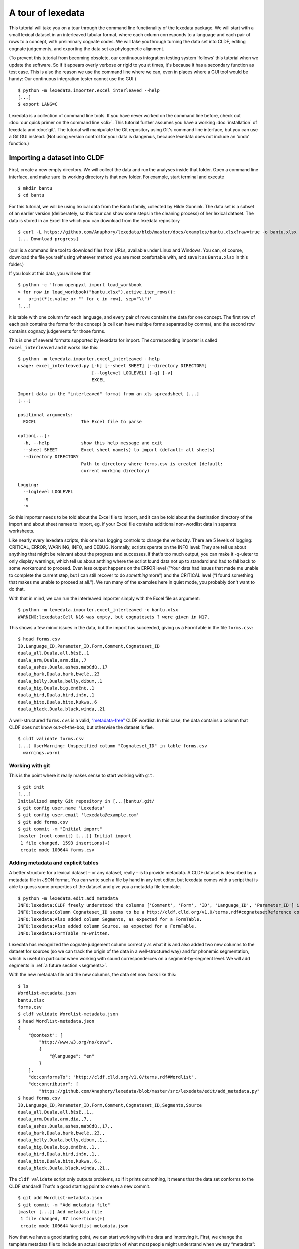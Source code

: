##################
A tour of lexedata
##################

This tutorial will take you on a tour through the command line functionality of
the lexedata package. We will start with a small lexical dataset in an
interleaved tabular format, where each column corresponds to a language and each
pair of rows to a concept, with preliminary cognate codes. We will take you
through turning the data set into CLDF, editing cognate judgements, and
exporting the data set as phylogenetic alignment.

(To prevent this tutorial from becoming obsolete, our continuous integration
testing system ‘follows’ this tutorial when we update the software. So if it
appears overly verbose or rigid to you at times, it's because it has a secondary
function as test case. This is also the reason we use the command line where we
can, even in places where a GUI tool would be handy: Our continuous integration
tester cannot use the GUI.) ::

    $ python -m lexedata.importer.excel_interleaved --help
    [...]
    $ export LANG=C

Lexedata is a collection of command line tools. If you have never worked on the
command line before, check out :doc:`our quick primer on the command line <cli>`. This
tutorial further assumes you have a working :doc:`installation` of lexedata and
:doc:`git`. The tutorial will manipulate the Git repository using Git's command line
interface, but you can use a Git GUI instead. (Not using version control for
your data is dangerous, because lexedata does not include an ‘undo’ function.)

*****************************
Importing a dataset into CLDF
*****************************

First, create a new empty directory. We will collect the data and run
the analyses inside that folder. Open a command line interface, and
make sure its working directory is that new folder. For example,
start terminal and execute ::

    $ mkdir bantu
    $ cd bantu

For this tutorial, we will be using lexical data from the Bantu family,
collected by Hilde Gunnink. The data set is a subset of an earlier version 
(deliberately, so this tour can show some steps in the cleaning process) of her lexical dataset.
The data is stored in an Excel file which you can download from
the lexedata repository ::

    $ curl -L https://github.com/Anaphory/lexedata/blob/master/docs/examples/bantu.xlsx?raw=true -o bantu.xlsx
    [... Download progress]

(curl is a command line tool to download files from URLs, available
under Linux and Windows. You can, of course, download the file
yourself using whatever method you are most comfortable with, and save
it as ``Bantu.xlsx`` in this folder.)

If you look at this data, you will see that ::

    $ python -c 'from openpyxl import load_workbook
    > for row in load_workbook("bantu.xlsx").active.iter_rows():
    >   print(*[c.value or "" for c in row], sep="\t")'
    [...]

it is table with one column for each language, and every pair of rows contains
the data for one concept. The first row of each pair contains the forms for the
concept (a cell can have multiple forms separated by comma), and the second row
contains cognacy judgements for those forms.

This is one of several formats supported by lexedata for import. The
corresponding importer is called ``excel_interleaved`` and it works like this::

    $ python -m lexedata.importer.excel_interleaved --help
    usage: excel_interleaved.py [-h] [--sheet SHEET] [--directory DIRECTORY]
                                [--loglevel LOGLEVEL] [-q] [-v]
                                EXCEL

    Import data in the "interleaved" format from an xls spreadsheet [...]
    [...]

    positional arguments:
      EXCEL                 The Excel file to parse

    option[...]:
      -h, --help            show this help message and exit
      --sheet SHEET         Excel sheet name(s) to import (default: all sheets)
      --directory DIRECTORY
                            Path to directory where forms.csv is created (default:
                            current working directory)

    Logging:
      --loglevel LOGLEVEL
      -q
      -v

So this importer needs to be told about the Excel file to import, and it can be
told about the destination directory of the import and about sheet names to
import, eg. if your Excel file contains additional non-wordlist data in separate
worksheets.

Like nearly every lexedata scripts, this one has logging controls to change the
verbosity. There are 5 levels of logging: CRITICAL, ERROR, WARNING, INFO, and
DEBUG. Normally, scripts operate on the INFO level: They are tell us about
anything that might be relevant about the progress and successes. If that's too
much output, you can make it *-q*-uieter to only display warnings, which tell us
about anthing where the script found data not up to standard and had to fall
back to some workaround to proceed. Even less output happens on the ERROR level
(“Your data had issues that made me unable to complete the current step, but I
can still recover to do *something* more”) and the CRITICAL level (“I found
something that makes me unable to proceed at all.”). We run many of the examples
here in quiet mode, you probably don't want to do that.

With that in mind, we can run the interleaved importer simply with the Excel
file as argument::

    $ python -m lexedata.importer.excel_interleaved -q bantu.xlsx
    WARNING:lexedata:Cell N16 was empty, but cognatesets ? were given in N17.

This shows a few minor issues in the data, but the import has succeeded, giving
us a FormTable in the file ``forms.csv``::

    $ head forms.csv
    ID,Language_ID,Parameter_ID,Form,Comment,Cognateset_ID
    duala_all,Duala,all,ɓɛ́sɛ̃,,1
    duala_arm,Duala,arm,dia,,7
    duala_ashes,Duala,ashes,mabúdú,,17
    duala_bark,Duala,bark,bwelé,,23
    duala_belly,Duala,belly,dibum,,1
    duala_big,Duala,big,éndɛ̃nɛ̀,,1
    duala_bird,Duala,bird,inɔ̌n,,1
    duala_bite,Duala,bite,kukwa,,6
    duala_black,Duala,black,wínda,,21

A well-structured ``forms.cvs`` is a valid, `“metadata-free”
<https://github.com/cldf/cldf#metadata-free-conformance>`_ CLDF wordlist. In
this case, the data contains a column that CLDF does not know out-of-the-box,
but otherwise the dataset is fine. ::

    $ cldf validate forms.csv 
    [...] UserWarning: Unspecified column "Cognateset_ID" in table forms.csv
      warnings.warn(

Working with git
================

This is the point where it really makes sense to start working with ``git``. ::

    $ git init
    [...]
    Initialized empty Git repository in [...]bantu/.git/
    $ git config user.name 'Lexedata'
    $ git config user.email 'lexedata@example.com'
    $ git add forms.csv
    $ git commit -m "Initial import"
    [master (root-commit) [...]] Initial import
     1 file changed, 1593 insertions(+)
     create mode 100644 forms.csv

Adding metadata and explicit tables
===================================

A better structure for a lexical dataset – or any dataset, really – is to
provide metadata. A CLDF dataset is described by a metadata file in JSON format.
You can write such a file by hand in any text editor, but lexedata comes with a
script that is able to guess some properties of the dataset and give you a
metadata file template. ::

    $ python -m lexedata.edit.add_metadata
    INFO:lexedata:CLDF freely understood the columns ['Comment', 'Form', 'ID', 'Language_ID', 'Parameter_ID'] in your forms.csv.
    INFO:lexedata:Column Cognateset_ID seems to be a http://cldf.clld.org/v1.0/terms.rdf#cognatesetReference column.
    INFO:lexedata:Also added column Segments, as expected for a FormTable.
    INFO:lexedata:Also added column Source, as expected for a FormTable.
    INFO:lexedata:FormTable re-written.

Lexedata has recognized the cognate judgement column correctly as what it is and
also added two new columns to the dataset for sources (so we can track the
origin of the data in a well-structured way) and for phonemic segmentation,
which is useful in particular when working with sound correspondences on a
segment-by-segment level. We will add segments in :ref:`a future section <segments>`.

With the new metadata file and the new columns, the data set now looks like this::

    $ ls
    Wordlist-metadata.json
    bantu.xlsx
    forms.csv
    $ cldf validate Wordlist-metadata.json
    $ head Wordlist-metadata.json
    {
        "@context": [
            "http://www.w3.org/ns/csvw",
            {
                "@language": "en"
            }
        ],
        "dc:conformsTo": "http://cldf.clld.org/v1.0/terms.rdf#Wordlist",
        "dc:contributor": [
            "https://github.com/Anaphory/lexedata/blob/master/src/lexedata/edit/add_metadata.py"
    $ head forms.csv
    ID,Language_ID,Parameter_ID,Form,Comment,Cognateset_ID,Segments,Source
    duala_all,Duala,all,ɓɛ́sɛ̃,,1,,
    duala_arm,Duala,arm,dia,,7,,
    duala_ashes,Duala,ashes,mabúdú,,17,,
    duala_bark,Duala,bark,bwelé,,23,,
    duala_belly,Duala,belly,dibum,,1,,
    duala_big,Duala,big,éndɛ̃nɛ̀,,1,,
    duala_bird,Duala,bird,inɔ̌n,,1,,
    duala_bite,Duala,bite,kukwa,,6,,
    duala_black,Duala,black,wínda,,21,,

The ``cldf validate`` script only outputs problems, so if it prints out nothing,
it means that the data set conforms to the CLDF standard! That's a good starting
point to create a new commit. ::

    $ git add Wordlist-metadata.json
    $ git commit -m "Add metadata file"
    [master [...]] Add metadata file
     1 file changed, 87 insertions(+)
     create mode 100644 Wordlist-metadata.json

Now that we have a good starting point, we can start working with the data and
improving it. First, we change the template metadata file to include an actual
description of what most people might understand when we say “metadata”:
Authors, provenience, etc.

    ::

        {
            "@context": [
                "http://www.w3.org/ns/csvw",
                {
                    "@language": "en"
                }
            ],
            "dc:conformsTo": "http://cldf.clld.org/v1.0/terms.rdf#Wordlist",
            "dc:contributor": [
                "https://github.com/Anaphory/lexedata/blob/master/src/lexedata/edit/add_metadata.py"
            ],
            "dialect": {
                "commentPrefix": null
            },
            "tables": [
                {
                    "dc:conformsTo": "http://cldf.clld.org/v1.0/terms.rdf#FormTable",
                    "dc:extent": 1592,
                    "tableSchema": {
                        "columns": [
                            {
                                "datatype": {
                                    "base": "string",
                                    "format": "[a-zA-Z0-9_-]+"
                                },
                                "propertyUrl": "http://cldf.clld.org/v1.0/terms.rdf#id",
                                "required": true,
                                "name": "ID"
                            },
                            {
                                "dc:description": "A reference to a language (or variety) the form belongs to",
                                "dc:extent": "singlevalued",
                                "datatype": "string",
                                "propertyUrl": "http://cldf.clld.org/v1.0/terms.rdf#languageReference",
                                "required": true,
                                "name": "Language_ID"
                            },
                            {
                                "dc:description": "A reference to the meaning denoted by the form",
                                "datatype": "string",
                                "propertyUrl": "http://cldf.clld.org/v1.0/terms.rdf#parameterReference",
                                "required": true,
                                "name": "Parameter_ID"
                            },
                            {
                                "dc:description": "The written expression of the form. If possible the transcription system used for the written form should be described in CLDF metadata (e.g. via adding a common property `dc:conformsTo` to the column description using concept URLs of the GOLD Ontology (such as [phonemicRep](http://linguistics-ontology.org/gold/2010/phonemicRep) or [phoneticRep](http://linguistics-ontology.org/gold/2010/phoneticRep)) as values).",
                                "dc:extent": "singlevalued",
                                "datatype": "string",
                                "propertyUrl": "http://cldf.clld.org/v1.0/terms.rdf#form",
                                "required": true,
                                "name": "Form"
                            },
                            {
                                "datatype": "string",
                                "propertyUrl": "http://cldf.clld.org/v1.0/terms.rdf#comment",
                                "required": false,
                                "name": "Comment"
                            },
                            {
                                "datatype": "string",
                                "propertyUrl": "http://cldf.clld.org/v1.0/terms.rdf#cognatesetReference",
                                "name": "Cognateset_ID"
                            },
                            {
                                "dc:extent": "multivalued",
                                "datatype": "string",
                                "propertyUrl": "http://cldf.clld.org/v1.0/terms.rdf#segments",
                                "required": false,
                                "separator": " ",
                                "name": "Segments"
                            },
                            {
                                "datatype": "string",
                                "propertyUrl": "http://cldf.clld.org/v1.0/terms.rdf#source",
                                "required": false,
                                "separator": ";",
                                "name": "Source"
                            }
                        ],
                        "primaryKey": [
                            "ID"
                        ]
                    },
                    "url": "forms.csv"
                }
            ]
        }

    -- Wordlist-metadata.json

And commit. ::

    $ git commit -am "Add metadata"
    [...]

Adding satelite tables
-----------------------
    
Another useful step is to make languages, concepts, and cognate codes explicit.
Currently, all the dataset knows about these their names. We can generate a
scaffold for metadata about languages etc. with another tool. ::

    $ python -m lexedata.edit.add_table LanguageTable
    INFO:lexedata:Found 14 different entries for your new LanguageTable.
    $ python -m lexedata.edit.add_table ParameterTable
    INFO:lexedata:Found 100 different entries for your new ParameterTable.
    WARNING:lexedata:Some of your reference values are not valid as IDs: ['go to', 'rain (v)', 'sick, be', 'sleep (v)']. You can transform them into valid ids by running lexedata.edit.simplify_ids

“Parameter” is CLDF speak for the things sampled per-language. In a
StructureDataset this might be typological features, in a Wordlist the
ParameterTable contains the concepts. The warning we will ignore for now.

Every form belongs to one language, and every language has multiple forms. This
is a simple 1:n relationship. Every form has and one or more concepts associated
to it (in this way, CLDF supports annotating polysemies) and every concept has
several forms, in different languages but also synonyms within a single
language. This can easily be reflected by entries in the FormTable. So far, so
good. ::

    $ git add languages.csv parameters.csv
    $ git commit -am "Add language and concept tables"
    [master [...]] Add language and concept tables
     3 files changed, 246 insertions(+), 1 deletion(-)
     create mode 100644 languages.csv
     create mode 100644 parameters.csv

The logic behind cognate judgements is slightly different. A form belongs to one
or more cognate sets, but in addition to the cognate class, there may be
additional properties of a cognate judgement, such as alignments, segments the
judgement is about (if it is a partial cognate judgement), comments (“dubious:
m~t is unexplained”) or the source claiming the etymological relationship.
Because of this, there is a separate table for cognate judgements, the
CognateTable, and *that* table then refers to a CognatesetTable we can make
explicit. ::

    $ python -m lexedata.edit.add_cognate_table
    CRITICAL:lexedata:You must specify whether cognateset have dataset-wide unique ids or not (--unique-id)

In our example dataset, cognate class “1” for all is not cognate with class “1”
for arm, so we need to tell ``add_cognate_table`` that these IDs are only unique
within a concept::

    $ python -m lexedata.edit.add_cognate_table -q --unique-id concept
    WARNING:lexedata:No segments found for form duala_all (ɓɛ́sɛ̃).
    WARNING:lexedata:No segments found for form duala_arm (dia).
    WARNING:lexedata:No segments found for form duala_ashes (mabúdú).
    WARNING:lexedata:No segments found for form duala_bark (bwelé).
    WARNING:lexedata:No segments found for 1585 forms. You can generate segments using `lexedata.edit.segment_using_clts`.

Clean the data
==============

The cognate table needs to represent whether some or all of a form is judged to
be cognate, and for that it needs the segments to be present. So before we
continue, we use git to undo the creation of the cognate table. ::

    $ git checkout .
    Updated 2 paths from the index

Adding segments at this stage is dangerous: Some of our forms still contain
comments etc., and as first step we should move those out of the actual
`form <https://cldf.clld.org/v1.0/terms.rdf#form>`_ column. ::

    $ python -m lexedata.edit.clean_forms
    ERROR:lexedata:Line 962: Form 'raiha (be long' has unbalanced brackets. I did not modify the row.
    INFO:lexedata:Line 106: Split form 'lopoho ~ mpoho ~ lòpòhó' into 3 elements.
    INFO:lexedata:Line 113: Split form 'lokúa ~ nkúa' into 2 elements.
    INFO:lexedata:Line 116: Split form 'yǒmbi ~ biómbi' into 2 elements.
    INFO:lexedata:Line 154: Split form 'lopíko ~ mpíko' into 2 elements.
    INFO:lexedata:Line 162: Split form 'ngómbá ~ ngòmbá' into 2 elements.
    INFO:lexedata:Line 165: Split form 'lokála ~ nkála' into 2 elements.
    INFO:lexedata:Line 169: Split form 'moólo ~ miólo' into 2 elements.
    INFO:lexedata:Line 171: Split form 'mbókà ~ mambóka' into 2 elements.
    INFO:lexedata:Line 194: Split form 'yěmi ~ elemi' into 2 elements.
    INFO:lexedata:Line 211: Split form 'búdùlù ~ pùdùlù' into 2 elements.
    INFO:lexedata:Line 212: Split form 'émpósù ~ ímpósù' into 2 elements.
    INFO:lexedata:Line 214: Split form 'nɛ́nɛ ~ nɛ́nɛ́nɛ' into 2 elements.
    [...]
    
Good job! Sometimes the form that is more interesting for historical linguistics
may have ended up in the ‘variants’ column, but overall, this is a big
improvement.

.. _segments:

Add phonemic segments
---------------------

Then we add the segments using the dedicated script. ::

    $ python -m lexedata.edit.add_segments -q # doctest: +NORMALIZE_WHITESPACE
    WARNING:lexedata:In form duala_one (line 67): Impossible sound '/' encountered in pɔ́ / ewɔ́ – You cannot use CLTS extended normalization with this script. The slash was skipped and not included in the segments.
    WARNING:lexedata:In form duala_snake (line 84): Unknown sound ' encountered in nam'a bwaba
    WARNING:lexedata:In form ngombe_all (line 210): Unknown sound ń encountered in ńsò
    WARNING:lexedata:In form ngombe_cold (line 227): Unknown sound ḿ encountered in ḿpyo
    WARNING:lexedata:In form bushoong_dog_s2 (line 363): Unknown sound m̀ encountered in m̀mbwá
    WARNING:lexedata:In form bushoong_neck_s2 (line 411): Unknown sound ʼ encountered in ikɔ́l’l
    WARNING:lexedata:In form bushoong_sleep_v (line 430): Unknown sound ' encountered in abem't
    WARNING:lexedata:In form nzebi_bone (line 564): Unknown sound š encountered in lə̀-šiʃí
    WARNING:lexedata:In form nzebi_give (line 587): Unknown sound š encountered in šɛ
    WARNING:lexedata:In form nzebi_hair (line 589): Unknown sound * encountered in lə̀-náàŋgá * náàŋgá
    WARNING:lexedata:In form nzebi_nail (line 612): Unknown sound * encountered in lə̀-ɲâdà * ɲâdà
    WARNING:lexedata:In form nzebi_path (line 618): Unknown sound * encountered in ndzilá * mà-ndzilá
    WARNING:lexedata:In form nzebi_person (line 619): Unknown sound * encountered in mùù-tù * bàà-tà
    WARNING:lexedata:In form nzebi_seed (line 627): Unknown sound š encountered in ì-šɛ̂dí
    WARNING:lexedata:In form nzadi_arm (line 655): Unknown sound ` encountered in lwǒ`
    WARNING:lexedata:In form nzadi_new_s2 (line 740): Unknown sound * encountered in odzá:ng * nzáng
    WARNING:lexedata:In form nzadi_rain_s2 (line 750): Unknown sound ɩ́ encountered in mbvɩ́l
    WARNING:lexedata:In form nzadi_tongue (line 779): Unknown sound ɩ́ encountered in lɩlɩ́m
    WARNING:lexedata:In form nzadi_tongue (line 779): Unknown sound ɩ encountered in lɩlɩ́m
    WARNING:lexedata:In form lega_woman_s2 (line 903): Unknown sound o̩ encountered in mo̩-kazi
    WARNING:lexedata:In form kikuyu_long_s2 (line 963): Unknown sound ( encountered in raiha (be long
    WARNING:lexedata:In form kikuyu_tail_s2 (line 1009): Unknown sound ' encountered in gĩ-tong'oe
    WARNING:lexedata:In form swahili_bite (line 1141): Unknown sound ' encountered in ng'ata
    | LanguageID   | Sound   |   Occurrences | Comment                                                                                     |
    |--------------+---------+---------------+---------------------------------------------------------------------------------------------|
    | Duala        |         |             1 | illegal symbol                                                                              |
    | Duala        | '       |             1 | unknown sound                                                                               |
    | Ngombe       | ń      |             1 | unknown sound                                                                               |
    | Ngombe       | ḿ      |             1 | unknown sound                                                                               |
    | Bushoong     | m̀      |             1 | unknown sound                                                                               |
    | Bushoong     | ʼ       |             1 | unknown sound                                                                               |
    | Bushoong     | '       |             1 | unknown sound                                                                               |
    | Nzebi        | š      |             3 | unknown sound                                                                               |
    | Nzebi        | *       |             4 | unknown sound                                                                               |
    | Nzadi        | ↄ       |             8 | 'ↄ' replaced by 'ɔ' in segments. Run with `--replace-form` to apply this also to the forms. |
    | Nzadi        | `       |             1 | unknown sound                                                                               |
    | Nzadi        | *       |             1 | unknown sound                                                                               |
    | Nzadi        | ɩ́      |             2 | unknown sound                                                                               |
    | Nzadi        | ɩ       |             1 | unknown sound                                                                               |
    | Lega         | o̩      |             1 | unknown sound                                                                               |
    | Kikuyu       | (       |             1 | unknown sound                                                                               |
    | Kikuyu       | '       |             1 | unknown sound                                                                               |
    | Swahili      | '       |             1 | unknown sound                                                                               |

Some of those warnings relate to unsplit forms. We should clean up a bit, and
tell ``clean_forms`` about new separators and re-run::

    $ git checkout .
    Updated 2 paths from the index
    $ sed -i.bak -e '/kikuyu_long_s2/s/(be long/(be long)/' forms.csv
    $ python -m lexedata.edit.clean_forms -k '~' -k '*' -s ',' -s ';' -s '/'
    INFO:lexedata:Line 66: Split form 'pɔ́ / ewɔ́' into 2 elements.
    [...]
    INFO:lexedata:Line 588: Split form 'lə̀-náàŋgá * náàŋgá' into 2 elements.
    INFO:lexedata:Line 611: Split form 'lə̀-ɲâdà * ɲâdà' into 2 elements.
    INFO:lexedata:Line 617: Split form 'ndzilá * mà-ndzilá' into 2 elements.
    INFO:lexedata:Line 618: Split form 'mùù-tù * bàà-tà' into 2 elements.
    INFO:lexedata:Line 625: Split form 'mɔ ~ mɔ́ɔ̀nɔ̀' into 2 elements.
    INFO:lexedata:Line 725: Split form 'i-baa ~ i-báːl' into 2 elements.
    INFO:lexedata:Line 739: Split form 'odzá:ng * nzáng' into 2 elements.
    [...]
    $ python -m lexedata.edit.add_segments -q --replace-form # doctest: +NORMALIZE_WHITESPACE
    WARNING:lexedata:In form duala_snake (line 84): Unknown sound ' encountered in nam'a bwaba
    WARNING:lexedata:In form ngombe_all (line 210): Unknown sound ń encountered in ńsò
    WARNING:lexedata:In form ngombe_cold (line 227): Unknown sound ḿ encountered in ḿpyo
    WARNING:lexedata:In form bushoong_dog_s2 (line 363): Unknown sound m̀ encountered in m̀mbwá
    WARNING:lexedata:In form bushoong_neck_s2 (line 411): Unknown sound ʼ encountered in ikɔ́l’l
    WARNING:lexedata:In form bushoong_sleep_v (line 430): Unknown sound ' encountered in abem't
    WARNING:lexedata:In form nzebi_bone (line 564): Unknown sound š encountered in lə̀-šiʃí
    WARNING:lexedata:In form nzebi_give (line 587): Unknown sound š encountered in šɛ
    WARNING:lexedata:In form nzebi_seed (line 627): Unknown sound š encountered in ì-šɛ̂dí
    WARNING:lexedata:In form nzadi_arm (line 655): Unknown sound ` encountered in lwǒ`
    WARNING:lexedata:In form nzadi_rain_s2 (line 750): Unknown sound ɩ́ encountered in mbvɩ́l
    WARNING:lexedata:In form nzadi_tongue (line 779): Unknown sound ɩ́ encountered in lɩlɩ́m
    WARNING:lexedata:In form nzadi_tongue (line 779): Unknown sound ɩ encountered in lɩlɩ́m
    WARNING:lexedata:In form lega_woman_s2 (line 903): Unknown sound o̩ encountered in mo̩-kazi
    WARNING:lexedata:In form kikuyu_tail_s2 (line 1009): Unknown sound ' encountered in gĩ-tong'oe
    WARNING:lexedata:In form swahili_bite (line 1141): Unknown sound ' encountered in ng'ata
    | LanguageID   | Sound   |   Occurrences | Comment                                    |
    |--------------+---------+---------------+--------------------------------------------|
    | Duala        | '       |             1 | unknown sound                              |
    | Ngombe       | ń      |             1 | unknown sound                              |
    | Ngombe       | ḿ      |             1 | unknown sound                              |
    | Bushoong     | m̀      |             1 | unknown sound                              |
    | Bushoong     | ʼ       |             1 | unknown sound                              |
    | Bushoong     | '       |             1 | unknown sound                              |
    | Nzebi        | š      |             3 | unknown sound                              |
    | Nzadi        | ↄ       |             8 | 'ↄ' replaced by 'ɔ' in segments and forms. |
    | Nzadi        | `       |             1 | unknown sound                              |
    | Nzadi        | ɩ́      |             2 | unknown sound                              |
    | Nzadi        | ɩ       |             1 | unknown sound                              |
    | Lega         | o̩      |             1 | unknown sound                              |
    | Kikuyu       | '       |             1 | unknown sound                              |
    | Swahili      | '       |             1 | unknown sound                              |

There are a few unknown symbols left in the data, but most of it is clean IPA now. ::

    $ git commit -am "Clean up forms"
    [...]

Add more tables
---------------

With the segments in place, we can go back to adding the cognate table back in
and proceed to add the cognateset table. ::
    
    $ python -m lexedata.edit.add_cognate_table -q --unique-id concept
    $ python -m lexedata.edit.add_table CognatesetTable
    INFO:lexedata:Found 651 different entries for your new CognatesetTable.
    $ git add cognates.csv cognatesets.csv
    $ git commit -am "Add cognate and cognateset tables"
    [...]

Create a consistent data set
----------------------------
Now all the external properties of a form can be annotated with explicit
metadata in their own table files, for example for the languages:

    ::

        ID,Name,Macroarea,Latitude,Longitude,Glottocode,ISO639P3code
        Bushoong,Bushoong,,,,,
        Duala,Duala,,,,,
        Fwe,Fwe,,,,,
        Ha,Ha,,,,,
        Kikuyu,Kikuyu,,,,,
        Kiyombi,Kiyombi,,,,,
        Lega,Lega,,,,,
        Luganda,Luganda,,,,,
        Ngombe,Ngombe,,,,,
        Ntomba,Ntomba,,,,,
        Nyamwezi,Nyamwezi,,,,,
        Nzadi,Nzadi,,,,,
        Nzebi,Nzebi,,,,,
        Swahili,Swahili,,,,,

    -- languages.csv

If you edit files by hand, it's always good to check CLDF compliance afterwards
– small typos are just too easy to make, and they don't catch the eye. ::
    
    $ git commit -am "Update language metadata"
    [...]
    $ cldf validate Wordlist-metadata.json
    WARNING parameters.csv:37:1 ID: invalid lexical value for string: go to
    WARNING parameters.csv:70:1 ID: invalid lexical value for string: rain (v)
    WARNING parameters.csv:77:1 ID: invalid lexical value for string: sick, be
    WARNING parameters.csv:80:1 ID: invalid lexical value for string: sleep (v)
    WARNING parameters.csv:37:1 ID: invalid lexical value for string: go to
    WARNING parameters.csv:70:1 ID: invalid lexical value for string: rain (v)
    WARNING parameters.csv:77:1 ID: invalid lexical value for string: sick, be
    WARNING parameters.csv:80:1 ID: invalid lexical value for string: sleep (v)
    WARNING forms.csv:39 Key `go to` not found in table parameters.csv
    WARNING forms.csv:72 Key `rain (v)` not found in table parameters.csv
    WARNING forms.csv:79 Key `sick, be` not found in table parameters.csv
    WARNING forms.csv:82 Key `sleep (v)` not found in table parameters.csv
    [...]

Ah, we had been warned about something like this above. We can easily fix this
by removing the 'format' restriction from ParameterTable's ID column::

    $ patch -u --verbose > /dev/null << EOF
    > --- Wordlist-metadata.json	2021-12-12 02:04:28.519080902 +0100
    > +++ Wordlist-metadata.json~	2021-12-12 02:05:36.161817085 +0100
    > @@ -181,8 +181,7 @@
    >                  "columns": [
    >                      {
    >                          "datatype": {
    > -                            "base": "string",
    > -                            "format": "[a-zA-Z0-9_\\\-]+"
    > +                            "base": "string"
    >                          },
    >                          "propertyUrl": "http://cldf.clld.org/v1.0/terms.rdf#id",
    >                          "required": true,
    > @@ -329,4 +328,4 @@
    >              "url": "cognatesets.csv"
    >          }
    >      ]
    > -}
    > \ No newline at end of file
    > +}
    > EOF

Now the dataset conforms to cldf::
    
    $ cldf validate Wordlist-metadata.json
    $ git commit -am "Make dataset valid!"
    [...]

Extended extended CLDF compatibility
====================================

We have taken this dataset from a somewhat ideosyncratic format to metadata-free
CLDF and to a dataset with extended CLDF compliance. The ``cldf validate``
script checks for strict conformance with the CLDF standard. However, there are
some assumptions which lexedata and also some other CLDF-aware tools tend to
make which are not strictly mandated by the CLDF specifications. One such
assumption is the one that led to the issue above:

    Each CLDF data table SHOULD contain a column which uniquely identifies a row
    in the table. This column SHOULD be marked using:

    - a propertyUrl of http://cldf.cld.org/v1.0/terms.rdf#id
    - the column name ID in the case of metadata-free conformance.

    To allow usage of identifiers as path components of URIs and ensure they are
    portable across systems, identifiers SHOULD be composed of alphanumeric
    characters, underscore ``_`` and hyphen ``-`` only, i.e. match the regular
    expression ``[a-zA-Z0-9\-_]+`` (see RFC 3986).

    -- https://github.com/cldf/cldf#identifier

Because of the potential use in URLs, our table adder adds tables with the ID
format that we encountered above. This specification uses the word 'SHOULD', not
'MUST', which `allows to ignore the requirement in certain circumstances
<https://datatracker.ietf.org/doc/html/rfc2119#section-3>` and thus ``cldf
validate`` does not enforce it. We do however provide a separate report script
that points out this and other deviations from sensible assumptions. ::

    $ python -m lexedata.report.extended_cldf_validate 2>&1 | head -n 2
    WARNING:lexedata:Table parameters.csv has an unconstrained ID column ID. Consider setting its format to [a-zA-Z0-9_-]+ and/or running `lexedata.edit.simplify_ids`.
    INFO:lexedata:Caching table forms.csv

As that message tells us (I have cut off all the later messages, showing only
the first two lines of output), we can fix this using another tool from the
lexedata toolbox::

    $ python -m lexedata.edit.simplify_ids --table parameters.csv
    INFO:lexedata:Handling table parameters.csv…
    [...]
    $ git commit -am "Regenerate concept IDs"
    [...]

This was however not the only issue with the data. ::

    $ python -m lexedata.report.extended_cldf_validate -q
    WARNING:lexedata:In cognates.csv, row 2: Referenced segments in form resolve to ɓ ɛ́ s ɛ̃, while alignment contains segments .
    WARNING:lexedata:In cognates.csv, row 3: Referenced segments in form resolve to d i a, while alignment contains segments .
    WARNING:lexedata:In cognates.csv, row 4: Referenced segments in form resolve to m a b ú d ú, while alignment contains segments .
    WARNING:lexedata:In cognates.csv, row 5: Referenced segments in form resolve to b w e l é, while alignment contains segments .
    WARNING:lexedata:In cognates.csv, row 6: Referenced segments in form resolve to d i b u m, while alignment contains segments .
    WARNING:lexedata:In cognates.csv, row 7: Referenced segments in form resolve to é n d ɛ̃ n ɛ̀, while alignment contains segments .
    WARNING:lexedata:In cognates.csv, row 8: Referenced segments in form resolve to i n ɔ̌ n, while alignment contains segments .
    [...]

The alignment column of the cognate table is empty, so for no form is there a
match between the segments assigned to a cognate set (the segment slice, applied
to the segments in the FormTable) and the segments occuring in the alignment.
The easy way out here is the alignment script – which is not very clever, but
working on the cognate data in detail is a later step. ::

    $ python -m lexedata.edit.align
    INFO:lexedata:Caching table FormTable
    100%|██████████| 1592/1592 [...]
    INFO:lexedata:Aligning the cognate segments
    100%|██████████| 1585/1585 [...]
    $ git commit -am "Align"
    [...]

Lastly, with accented unicode characters, there are (simlified) two different
conventions: Storing the characters as composed as possible (so è would be a
single character) or as decomposed as possible (storing è as a combining `
character and e). We generally use the composed “NFC” convention, so if you are
in doubt, you can always normalize them to that convention. ::

    $ python -m lexedata.edit.normalize_unicode
    INFO:lexedata:Normalizing forms.csv…
    INFO:lexedata:Normalizing languages.csv…
    INFO:lexedata:Normalizing parameters.csv…
    INFO:lexedata:Normalizing cognates.csv…
    INFO:lexedata:Normalizing cognatesets.csv…
    $ python -m lexedata.report.extended_cldf_validate -q
    $ git commit -am "Get data ready to start editing"
    [...]

We have told the extended validator to be quiet, so no output means it has
nothing to complain about: Our dataset is not only valid CLDF, but also
compatible with the general assumptions of lexedata.

********************
Editing the data set
********************

We are about to start editing. In the process, we may introduce new issues into
the dataset. Therefore it makes sense to mark this current version with a git
tag. If we ever need to return to this version, the tag serves as a memorable
anchor. ::

    $ git tag import_complete

Adding status columns
=====================

While editing datasets, it is often useful to track the status of different
objects. This holds in particular when some non-obvious editing steps are done
automatically. Due to this, lexedata supports status columns. Many scripts fill
the status column of a table they manipulate with a short message. The ``align``
script has already done that for us::

    $ head -n3 cognates.csv
    ID,Form_ID,Cognateset_ID,Segment_Slice,Alignment,Source,Status_Column
    duala_all,duala_all,all_1,1:4,ɓ ɛ́ s ɛ̃ - -,,automatically aligned
    duala_arm,duala_arm,arm_7,1:3,d i a,,automatically aligned

Most scripts do not add a status column if there is none. To make use of this
functionality, we therefore add status columns to all tables. ::

    $ python -m lexedata.edit.add_status_column 
    INFO:lexedata:Tables to have a status column: ['forms.csv', 'cognatesets.csv', 'cognates.csv', 'parameters.csv']
    INFO:lexedata:Table cognates.csv already contains a Status_Column.
    $ git commit -am "Add status columns"
    [...]

Improve Concepts
================

The first items we want to edit are the concepts, and the links between the
forms and the concepts. Currently, our parameter table lists for every concept
only a name and an ID derived from the name. There is also space for a
description, which we have left unfilled.

For many subsequent tasks, it is useful to know whether concepts are related or
not. The `CLICS³ database <https://clics.clld.org/>`_ contains a network of
colexifications: Concepts that are expressed by the same form in vastly
different languages can be assumed to be related. Lexedata comes with a copy of
the CLICS³ network, but in order to use it, we need to map concepts to
`Concepticon <https://concepticon.clld.org>`_, a catalog of concepts found in
different word lists.

Guess Concepticon links
-----------------------

Concepticon comes with some functionality to guess concepticon IDs based on
concept glosses. The concepticon script only takes one gloss language into
account. Lexedata provides a script that can take multiple gloss languages – we
don't have those here, but the lexedata script can also add Concepticon's
normalized glosses and definitions to our parameter table, so we use that script
here. Our “Name” column in the ParameterTable contains English (“en”) glosses,
so pass that information to the script::

    $ python -m lexedata.edit.add_concepticon -q -l Name=en --add-concept-set-names --add-definitions
    OrderedDict([('ID', 'bark'), ('Name', 'bark'), ('Description', None), ('Status_Column', None), ('Concepticon_ID', None)]) 2 [('1204', 3), ('1206', 1)]
    OrderedDict([('ID', 'breast'), ('Name', 'breast'), ('Description', None), ('Status_Column', None), ('Concepticon_ID', None)]) 2 [('1402', 3), ('1592', 1)]
    OrderedDict([('ID', 'burn'), ('Name', 'burn'), ('Description', None), ('Status_Column', None), ('Concepticon_ID', None)]) 2 [('2102', 3), ('141', 2), ('1428', 2), ('3622', 1)]
    OrderedDict([('ID', 'cloud'), ('Name', 'cloud'), ('Description', None), ('Status_Column', None), ('Concepticon_ID', None)]) 2 [('1489', 3), ('448', 1)]
    OrderedDict([('ID', 'cold'), ('Name', 'cold'), ('Description', None), ('Status_Column', None), ('Concepticon_ID', None)]) 2 [('1287', 3), ('102', 1), ('2483', 1), ('2932', 1)]
    [...]
    
The output shows the concepts in our dataset with some ambiguous mappings to concepticon. Now is the time to check andif necessary fix the mappings. ::

    $ cat parameters.csv 
    ID,Name,Description,Status_Column,Concepticon_ID,Concepticon_Gloss,Concepticon_Definition
    all,all,,automatic Concepticon link,98,ALL,The totality of.
    arm,arm,,automatic Concepticon link,1673,ARM,"The upper limb, extending from the shoulder to the wrist and sometimes including the hand."
    [...]
    $ sed -i.bak -s 's/^go_to.*/go_to,go to,,Concepticon link checked,695,GO,To get from one place to another by any means./' parameters.csv
    $ sed -i.bak -s 's/automatic Concepticon link/Concepticon link checked/' parameters.csv

Merging polysemous forms
------------------------

There are a few identical forms in different concepts. Because we have connected
our concepts to Concepticon, and therefore we have access to their CLICS³
network, the homophones report can tell us whether two concepts are connected
and thus likely polysemies of a single word::

    $ python -m lexedata.report.homophones -o homophones.txt
    $ cat homophones.txt
    Ntomba, 'lopoho': Connected:
    	 ntomba_bark (bark)
    	 ntomba_skin (skin)
    Ngombe, 'nɛ́nɛ': Connected:
    	 ngombe_big (big)
    	 ngombe_many (many)
    Bushoong, 'yɛɛn': Connected:
    	 bushoong_go_to (go_to)
    	 bushoong_walk (walk)
    Bushoong, 'dǐin': Connected:
    	 bushoong_name (name)
    	 bushoong_tooth (tooth)
    Nzadi, 'o-tûm': Unconnected:
    	 nzadi_dig (dig)
    	 nzadi_heart_s2 (heart)
    Lega, 'ɛnda': Connected:
    	 lega_go_to (go_to)
    	 lega_walk (walk)
    Kikuyu, 'rĩa': Connected:
    	 kikuyu_eat (eat)
    	 kikuyu_what (what)
    Kikuyu, 'erũ': Unconnected:
    	 kikuyu_new (new)
    	 kikuyu_white (white)
    Swahili, 'jua': Unconnected:
    	 swahili_know (know)
    	 swahili_sun (sun)
    Ha, 'inda': Unconnected:
    	 ha_belly (belly)
    	 ha_louse (louse)
    Ha, 'gwa': Unconnected:
    	 ha_fall (fall)
    	 ha_rain_v (rain_v)
    Fwe, 'wa': Unconnected:
    	 fwe_fall (fall)
    	 fwe_give_s2 (give)
    Fwe, 'ya': Unconnected:
    	 fwe_go_to (go_to)
    	 fwe_new (new)

The output is not as helpful as we might have hoped (that ‘bark’ and ‘skin’ are
connected makes sense, but ‘eat’ and ‘what’ are connected and ‘new’ and ‘white’
disconnected?). We can edit this [1]_ to keep the polysemies ::

    $ cat > polysemies.txt << EOF
    > Ntomba, 'lopoho': Connected:
    > 	 ntomba_skin (skin)
    > 	 ntomba_bark (bark)
    > Ngombe, 'nɛ́nɛ': Connected:
    > 	 ngombe_big (big)
    > 	 ngombe_many (many)
    > Kikuyu, 'erũ': Unconnected:
    > 	 kikuyu_new (new)
    > 	 kikuyu_white (white)
    > Bushoong, 'yɛɛn': Connected:
    > 	 bushoong_go_to (go_to)
    > 	 bushoong_walk (walk)
    > Lega, 'ɛnda': Connected:
    > 	 lega_go_to (go_to)
    > 	 lega_walk (walk)
    > EOF

and feed this file into the ‘homophones merger’, which turns separate forms into
polysemous forms connected to multiple concepts. ::
  
    $ grep 'kikuyu_\(white\|new\)' forms.csv cognates.csv 
    forms.csv:kikuyu_new,Kikuyu,new,erũ,,e r ũ,,
    forms.csv:kikuyu_white,Kikuyu,white,erũ,,e r ũ,,
    cognates.csv:kikuyu_new,kikuyu_new,new_3,1:3,e r ũ,,automatically aligned
    cognates.csv:kikuyu_white,kikuyu_white,white_2,1:3,e r ũ,,automatically aligned
    $ python -m lexedata.edit.merge_homophones polysemies.txt
    WARNING:lexedata:I had to set a separator for your forms' concepts. I set it to ';'.
    INFO:lexedata:Going through forms and merging
    100%|██████████| 1592/1592 [...]
    $ grep 'kikuyu_\(white\|new\)' forms.csv cognates.csv 
    forms.csv:kikuyu_new,Kikuyu,new;white,erũ,,e r ũ,,
    cognates.csv:kikuyu_new,kikuyu_new,new_3,1:3,e r ũ,,automatically aligned
    cognates.csv:kikuyu_white,kikuyu_new,white_2,1:3,e r ũ,,automatically aligned
    $ git commit -am "Annotate polysemies"
    [master [...]] Annotate polysemies
     4 files changed, 3295 insertions(+), 3281 deletions(-)
     rewrite parameters.csv (100%)

Improve Cognatesets
===================

Now the data set is in a very good shape. We can now start with the historical
linguistics, editing cognatesets and alignments.

Merge cognatesets
-----------------

From combining polysemous forms, we now have forms which are in two cognate
sets. Apart from this artefact of how we handle the data, cognate sets which do
not represent disjoint, consecutive groups of segments also occur when morpheme
boundaries have been eroded or when a language has non-concatenative morphemes,
which is the case that gives the name to our script reporting these. ::

    $ python -m lexedata.report.nonconcatenative_morphemes > overlapping_cogsets
    INFO:lexedata:Caching table FormTable
    100%|██████████| 1587/1587 [00:00<00:00, [...]it/s]
    WARNING:lexedata:In judgement ntomba_skin, segments 1:6 are associated with cognate set skin_27, but were already in bark_22.
    WARNING:lexedata:In judgement ngombe_many, segments 1:4 are associated with cognate set many_12, but were already in big_1.
    WARNING:lexedata:In judgement bushoong_walk, segments 1:4 are associated with cognate set walk_1, but were already in go_to_1.
    WARNING:lexedata:In judgement lega_walk, segments 1:4 are associated with cognate set walk_1, but were already in go_to_2.
    WARNING:lexedata:In judgement kikuyu_white, segments 1:3 are associated with cognate set white_2, but were already in new_3.
    $ cat overlapping_cogsets
    Cluster of overlapping cognate sets:
    	 bark_22 (['lopoho', 'émpósù', 'yooʃ', 'ləpwi'])
    	 skin_27 (['lopoho', 'liposo', 'ləpwí'])
    Cluster of overlapping cognate sets:
    	 big_1 (['éndɛ̃nɛ̀', 'nɛ́nɛ́', 'nɛ́nɛ', 'nɛ́n', 'neni', 'bùnɛ̂nɛ̀', 'nɛnɛ', 'nene', 'nene', 'nini', 'nene'])
    	 many_12 (['nɛ́nɛ'])
    Cluster of overlapping cognate sets:
    	 go_to_1 (['ha', 'yɛɛn', 'ɛɛndə', 'ja', 'ya'])
    	 go_to_2 (['kɛ', 'yenda', 'okɛ', 'ɛnda', 'enda', 'genda', 'genda'])
    	 walk_1 (['kɛndɛ', 'yɛɛn', 'kweenda', 'yɛ̀ndɛ̀', 'okyán', 'ɛnda', 'yenda'])
    Cluster of overlapping cognate sets:
    	 new_3 (['erũ'])
    	 white_2 (['ɛ́lɔ', 'erũ', 'eru', 'era'])

There are other ways to merge cognate sets, which we will see in a moment, but
this kind of structured report is suitable for automatic merging, in the same
manner as the homophones::

    $ python -m lexedata.edit.merge_cognate_sets overlapping_cogsets
    [...]
    INFO:lexedata:Writing cognates.csv back to file…

(TODO: This script does not yet merge the two different judgements that
associate one form with the now one cognate set.)

Central Concepts
----------------

Our cognate sets can now contain forms associated with multiple concepts. For
further work it is often useful to track ‘central’ concepts, or tentative
semantic reconstructions, together with the cognate sets. Lexedata can generall
help bootstrap this, using again the link to Concepticon and CLICS³. ::

    $ python -m lexedata.edit.add_central_concepts 
    [... progress output]
    $ git commit -am "Add central concepts"
    [...]

****************************************
Computer-assisted historical linguistics
****************************************

We can now modify the cognate judgements. Lexedata currently supports two ways
to do this, both work by exporting the lexical data set to an external format
more handy for editing, and then importing it back in.

Cognate Excel
=============

The first export-import loop works to provide us with a large table showing the
cognate sets per language, using `lexedata.exporter.cognates` and
`lexedata.importer.cognates`. Showing that does not very well fit the format of
this tutorial, so we will skip it for now. But feel free to try it out: If you
commit your status before your try out this loop, you always have a safe state
to come back to. If you also re-import and re-export frequently, you decrease
the chance of accidentally introducing errors to the format which Lexedata
cannot parse, or at least the time it takes you to find and correct such errors.

Edictor
=======

The second export-import loop lexedata implements exports to the TSV format used
by `edictor <https://edictor.digling.org>`_, a JavaScript-based in-browser
editor for lexical data sets. (Edictor runs purely inside your browser on your
computer, there is no data transmission involved.)

For this example, we will look more closely at the concepts of locomotion. We
have already seen some overlap between the forms for ‘go to’ and ‘walk’, so we
will check those in more detail. First, we select the subset of the data that is
interesting here. Let us consider the concepts

    ::

        ID
        go_to
        walk
        path
        come
        stand

    -- concepts_filter

and all languages::

    $ python -m lexedata.exporter.edictor --concepts-file concepts_filter
    [... Some notes on progress]

This gives us a tab-separated value file, by default named `cognate.tsv`, which
we can load in Edictor and edit there.

.. image:: example/Edictor.png
  :width: 70%
  :alt: Cognate class view in Edictor

This is not the point to show you the workings of Edictor. I have edited things
a bit, the result is in the documentation. ::

    $ curl -L https://github.com/Anaphory/lexedata/blob/tour/docs/examples/cognate.tsv?raw=true -o new_cognate.tsv
    [...]
    $ python -m lexedata.importer.edictor -i new_cognate.tsv
    [...]
    INFO:lexedata:The header of your edictor file will be interpreted as ['', 'id', 'languageReference', '', 'form', 'comment', 'segments', 'source', 'variants', 'cognatesetReference', 'alignment', 'parameterReference'].
    [...]

*************
Further steps
*************

Phylogenetics
=============

There is of course still much room for improvement, but just for demonstration
purposes::

    $ python -m lexedata.exporter.phylogenetics --coding multistate
    [...]
    Bushoong  2,0,3,4,2,0,2,0,(7,8),1,2,1,(3,11),(7,8),13,0,0,12,(0,3),0,0,0,0,4,0,0,0,0,2,3,1,0,4,(0,1),7,0,(2,5),0,0,3,(2,3),(2,3),2,2,0,0,8,1,5,1,2,(0,6),5,1,7,2,5,3,0,0,(5,8),(1,6),5,4,0,2,0,0,5,4,4,6,0,5,0,7,4,11,6,5,3,0,(8,9),0,1,4,8,0,?,0,0,3,1,(0,3),0,0,3,0,(2,8),3
    Duala     0,2,4,5,0,0,0,4,6,1,1,1,4,2,4,2,0,(4,6,7),0,0,3,0,0,7,0,0,0,1,2,0,4,0,0,5,1,3,7,3,1,3,1,7,1,2,2,3,10,2,5,3,0,0,4,0,5,0,8,2,3,0,0,5,3,3,1,0,0,0,3,7,3,3,2,0,1,3,7,11,9,2,1,6,(4,5),5,0,6,5,3,2,0,2,2,2,2,1,1,2,0,2,2
    Fwe       0,0,0,0,0,0,0,0,0,0,0,0,(0,11),0,(2,13),0,0,0,0,0,0,0,0,0,0,0,0,0,0,0,0,0,0,0,0,0,0,0,0,0,0,0,0,0,0,0,0,0,0,0,0,0,1,0,0,0,0,(0,3),0,0,0,0,0,0,1,0,0,0,0,0,0,0,0,0,0,4,0,1,0,5,0,0,0,0,0,0,0,0,0,0,0,0,0,0,0,0,7,0,6,3
    Ha        0,0,2,?,7,0,(0,1,4),?,10,3,0,1,(0,10),3,(1,12,13),0,0,(0,1,5),0,0,(0,5),0,0,0,0,0,(0,2),0,0,8,0,(0,1),0,0,0,0,(1,7),0,0,3,(4,5),(5,6),7,0,(0,1),0,(3,7),1,4,0,4,3,1,0,6,0,7,3,0,0,(3,10),0,1,0,0,0,0,0,6,(0,8),8,6,0,(0,8),0,4,0,2,(0,12),0,0,0,0,3,0,0,0,2,0,0,0,3,0,6,0,0,0,0,(1,7,9),1
    Kikuyu    0,0,7,(1,8),7,0,0,2,4,(2,8),3,3,(0,1),3,(3,7),3,0,2,1,(0,1),0,0,0,(1,3),0,0,0,0,0,6,6,1,0,0,0,1,7,(0,1),0,4,4,(3,4),6,0,1,0,4,1,(1,9),0,4,0,1,0,1,0,(1,2),3,0,1,0,3,0,0,0,0,0,0,(7,8,9),0,8,6,0,8,0,4,0,(3,4),1,6,2,(1,2),1,(1,2),0,1,0,(1,4),0,0,1,3,0,6,0,1,0,0,6,3
    Kiyombi   1,0,4,2,0,0,0,6,5,4,1,1,0,9,6,0,0,9,0,0,0,0,0,0,0,0,0,0,4,6,7,5,0,4,6,0,3,0,0,3,2,6,3,4,0,1,9,1,8,0,0,4,2,2,3,2,5,3,1,0,6,7,3,0,0,0,0,0,5,4,5,6,0,6,0,7,0,13,5,5,0,0,9,6,0,5,1,0,?,0,0,3,1,0,0,?,3,0,3,3
    Lega      0,0,0,8,7,0,0,2,9,1,0,1,0,?,0,2,0,13,0,0,0,0,0,2,0,0,0,2,?,0,1,2,2,4,4,0,7,0,1,3,4,3,7,0,1,0,11,1,2,0,6,0,1,0,7,0,8,3,0,0,10,4,2,1,0,0,0,0,5,1,8,6,0,2,0,0,0,11,(2,10,11,13),5,0,0,2,0,0,3,7,0,1,0,0,3,0,0,0,0,1,0,0,(0,3)
    Luganda   3,1,(1,7),7,1,(0,4),0,2,3,9,4,1,(5,8,9),1,(7,10,11),0,0,(3,12),0,0,4,0,0,0,(0,2),(0,1),0,0,(0,1),7,0,3,3,0,(0,2),0,6,0,3,3,5,3,7,0,1,0,(2,6),1,3,2,7,2,1,0,6,0,7,3,0,0,(0,1,2,10,11),0,1,2,0,1,0,2,1,3,(1,2,8),2,1,(1,9),0,4,(1,9),(6,7,8),3,(0,1),3,(3,4),(0,3),0,0,2,0,0,0,0,(0,1),3,0,6,0,0,0,0,8,3
    Ngombe    1,0,4,4,0,0,2,5,6,1,0,1,(4,11),(5,6),(5,13),(0,1),0,8,0,(2,3),2,0,(0,1),(0,6),3,0,0,0,(2,3),2,2,0,0,(2,3,5),0,0,5,0,0,3,(2,4),1,(1,4),3,0,0,8,1,5,(0,1),(2,3),(0,5),(0,5),(0,1),7,(0,1),4,1,2,2,(4,8),(2,5),(3,5),4,(0,2),(0,3),0,0,?,5,4,5,2,4,0,?,3,0,7,5,4,0,7,0,0,6,2,0,?,0,0,(1,3),1,(1,6),(0,1),1,6,1,4,3
    Ntomba    4,0,3,4,2,0,2,2,4,1,0,1,0,4,13,0,0,12,0,4,0,0,0,4,0,0,3,0,2,2,1,0,4,5,0,2,2,0,0,(1,2,3),2,3,(2,4),2,0,0,8,1,6,1,2,5,5,0,7,1,4,3,0,0,0,6,4,4,0,2,0,0,2,(2,6),8,6,2,3,0,2,2,0,8,5,3,0,6,6,0,(4,6),(3,4),0,3,0,0,3,1,0,0,2,0,0,3,3
    Nyamwezi  0,1,7,2,7,1,0,2,7,6,0,1,5,2,8,0,0,5,0,0,0,0,0,0,(0,2),0,0,0,0,6,5,(1,4),(0,1),4,(0,3),0,7,0,0,0,5,3,6,(0,6),1,0,5,1,10,0,4,(1,7),1,0,7,0,3,0,0,0,(0,10),0,0,2,0,0,0,0,?,2,8,(1,6),0,8,0,(4,5),0,(5,12),0,7,0,0,10,0,0,0,0,0,0,0,0,3,0,(4,5),0,0,6,0,7,(4,5)
    Nzadi     1,0,6,4,(2,4,5,6),3,(2,3),1,5,1,0,(1,4,5),0,(11,12),13,1,0,11,0,0,0,0,0,(0,4),0,0,0,3,2,5,1,0,4,0,0,0,5,0,0,(3,5),2,6,(2,5),(2,5),0,2,9,1,(6,7),1,(0,1),4,?,(3,4),4,2,(3,4),3,0,0,(0,7,9),(0,9),0,5,(0,3),2,0,1,5,4,(6,7),(4,6),0,(0,4),0,1,(6,8),(0,10),4,(3,4,5),3,5,?,4,0,6,(6,8),0,4,(0,1,2),0,3,1,(0,1),0,0,5,0,1,3
    Nzebi     0,0,5,6,3,0,0,7,6,5,1,1,2,10,6,0,0,10,2,0,1,0,0,5,0,0,4,3,2,4,3,0,?,6,5,0,4,0,0,3,3,6,4,2,0,1,9,1,5,0,0,4,3,0,7,1,6,3,0,3,0,8,0,0,0,0,0,0,5,4,3,(0,6),0,7,0,7,5,13,0,5,0,5,0,6,0,5,8,0,4,0,0,3,3,0,2,0,4,0,5,3
    Swahili   0,1,7,3,8,2,1,(0,3),(1,2),7,0,2,(6,7),13,9,0,0,5,0,0,4,1,0,8,(0,1),0,1,0,0,1,5,1,0,4,0,0,7,2,2,0,5,3,6,1,0,0,1,1,9,0,5,0,1,0,2,0,2,(0,3),4,0,0,0,0,6,0,0,0,0,4,9,8,6,0,8,0,6,0,9,0,7,0,0,3,0,0,0,0,0,5,0,0,3,0,6,0,1,6,0,8,3

.. rubric:: Footnotes

.. [1] The syntax I used to describe files before does not like indented lines
       in the file, but they are integral to the structure of the polysemies
       list.
